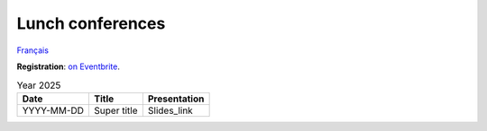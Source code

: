 Lunch conferences
=================

`Français <../fr/midi-conf.html>`_

**Registration**: `on Eventbrite
<https://www.eventbrite.ca/cc/midi-conference-lunch-conference-2724699>`__.

.. list-table:: Year 2025
    :header-rows: 1

    * - Date
      - Title
      - Presentation
    * - YYYY-MM-DD
      - Super title
      - Slides_link
